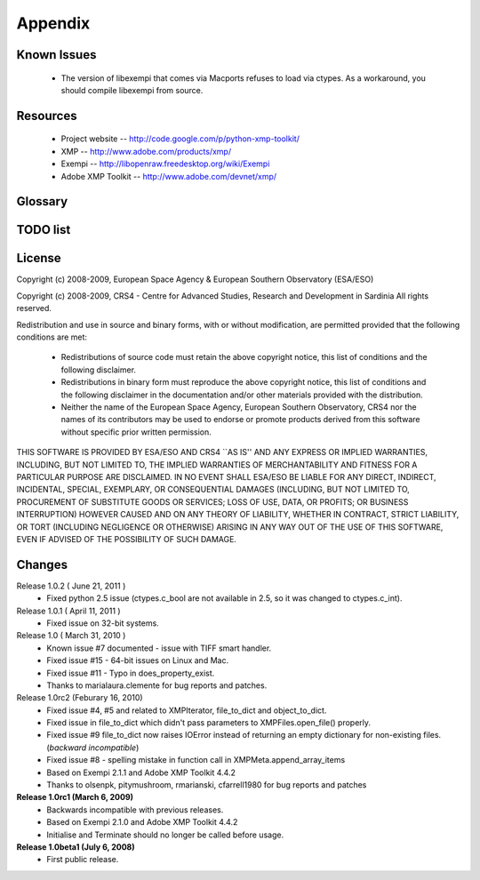 Appendix
========

Known Issues
------------
 * The version of libexempi that comes via Macports refuses to load via ctypes.
   As a workaround, you should compile libexempi from source.

Resources
---------
 * Project website -- http://code.google.com/p/python-xmp-toolkit/
 * XMP -- http://www.adobe.com/products/xmp/
 * Exempi -- http://libopenraw.freedesktop.org/wiki/Exempi
 * Adobe XMP Toolkit -- http://www.adobe.com/devnet/xmp/

Glossary
--------

.. glossary::

	XMP
		eXtensible Metadata Platform

TODO list
---------

.. todolist::

License
-------
Copyright (c) 2008-2009, European Space Agency & European Southern Observatory (ESA/ESO)

Copyright (c) 2008-2009, CRS4 - Centre for Advanced Studies, Research and Development in Sardinia
All rights reserved.

Redistribution and use in source and binary forms, with or without
modification, are permitted provided that the following conditions are met:

    * Redistributions of source code must retain the above copyright
      notice, this list of conditions and the following disclaimer.

    * Redistributions in binary form must reproduce the above copyright
      notice, this list of conditions and the following disclaimer in the
      documentation and/or other materials provided with the distribution.

    * Neither the name of the European Space Agency, European Southern 
      Observatory, CRS4 nor the names of its contributors may be used to endorse or 
      promote products derived from this software without specific prior 
      written permission.

THIS SOFTWARE IS PROVIDED BY ESA/ESO AND CRS4 ``AS IS'' AND ANY EXPRESS OR IMPLIED
WARRANTIES, INCLUDING, BUT NOT LIMITED TO, THE IMPLIED WARRANTIES OF
MERCHANTABILITY AND FITNESS FOR A PARTICULAR PURPOSE ARE DISCLAIMED. IN NO
EVENT SHALL ESA/ESO BE LIABLE FOR ANY DIRECT, INDIRECT, INCIDENTAL, SPECIAL,
EXEMPLARY, OR CONSEQUENTIAL DAMAGES (INCLUDING, BUT NOT LIMITED TO,
PROCUREMENT OF SUBSTITUTE GOODS OR SERVICES; LOSS OF USE, DATA, OR PROFITS; OR
BUSINESS INTERRUPTION) HOWEVER CAUSED AND ON ANY THEORY OF LIABILITY, WHETHER
IN CONTRACT, STRICT LIABILITY, OR TORT (INCLUDING NEGLIGENCE OR OTHERWISE)
ARISING IN ANY WAY OUT OF THE USE OF THIS SOFTWARE, EVEN IF ADVISED OF THE
POSSIBILITY OF SUCH DAMAGE.


Changes
-------
Release 1.0.2 ( June 21, 2011 )
  * Fixed python 2.5 issue (ctypes.c_bool are not available in 2.5, so it was changed to ctypes.c_int).
Release 1.0.1 ( April 11, 2011 )
  * Fixed issue on 32-bit systems.
Release 1.0 ( March 31, 2010 )
  * Known issue #7 documented - issue with TIFF smart handler.
  * Fixed issue #15 - 64-bit issues on Linux and Mac.
  * Fixed issue #11 - Typo in does_property_exist.
  * Thanks to marialaura.clemente for bug reports and patches.
Release 1.0rc2 (Feburary 16, 2010)
  * Fixed issue #4, #5 and related to XMPIterator, file_to_dict and object_to_dict. 
  * Fixed issue in file_to_dict which didn't pass parameters to XMPFiles.open_file() properly.
  * Fixed issue #9 file_to_dict now raises IOError instead of returning  
    an empty dictionary for non-existing files. (*backward incompatible*)
  * Fixed issue #8 - spelling mistake in function call in XMPMeta.append_array_items
  * Based on Exempi 2.1.1 and Adobe XMP Toolkit 4.4.2
  * Thanks to olsenpk, pitymushroom, rmarianski, cfarrell1980 for bug reports and patches
**Release 1.0rc1 (March 6, 2009)**
  * Backwards incompatible with previous releases.
  * Based on Exempi 2.1.0 and Adobe XMP Toolkit 4.4.2
  * Initialise and Terminate should no longer be called before usage. 
**Release 1.0beta1 (July 6, 2008)**
  * First public release.
